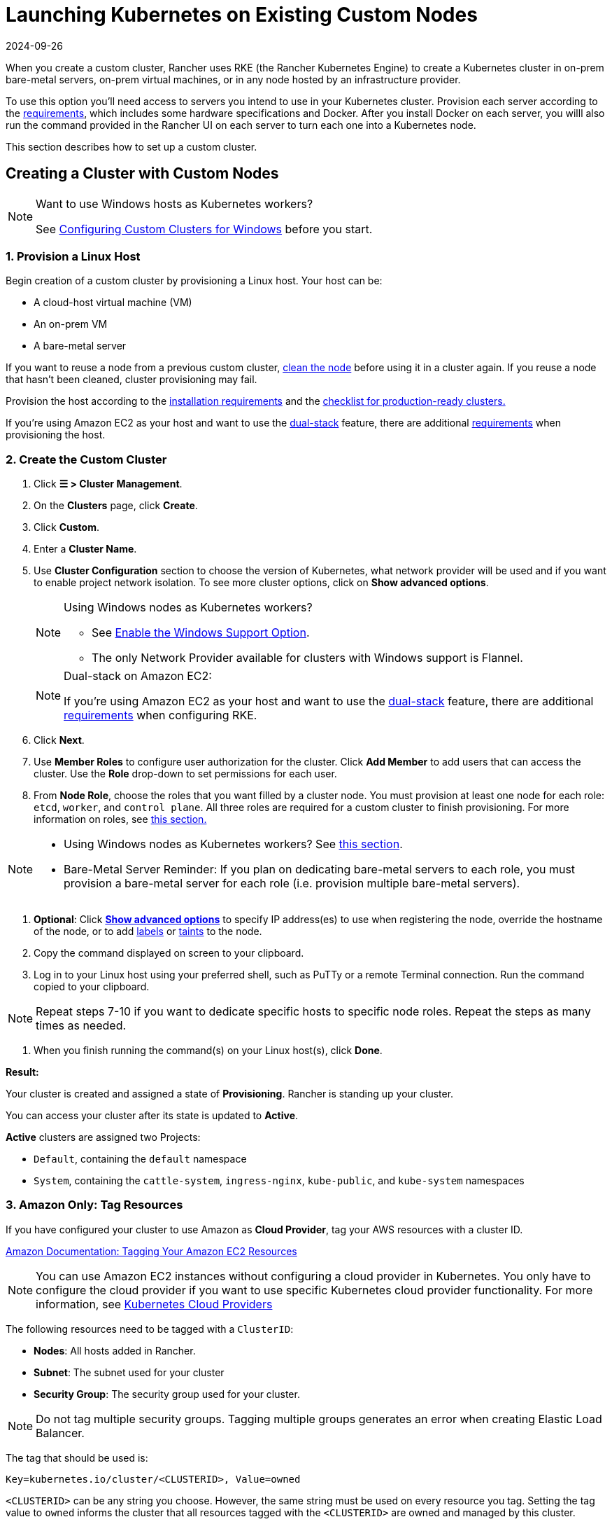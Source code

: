 = Launching Kubernetes on Existing Custom Nodes
:revdate: 2024-09-26
:page-revdate: {revdate}
:description: To create a cluster with custom nodes, you’ll need to access servers in your cluster and provision them according to Rancher requirements

When you create a custom cluster, Rancher uses RKE (the Rancher Kubernetes Engine) to create a Kubernetes cluster in on-prem bare-metal servers, on-prem virtual machines, or in any node hosted by an infrastructure provider.

To use this option you'll need access to servers you intend to use in your Kubernetes cluster. Provision each server according to the xref:cluster-deployment/node-requirements.adoc[requirements], which includes some hardware specifications and Docker. After you install Docker on each server, you willl also run the command provided in the Rancher UI on each server to turn each one into a Kubernetes node.

This section describes how to set up a custom cluster.

== Creating a Cluster with Custom Nodes

[NOTE]
.Want to use Windows hosts as Kubernetes workers?
====

See xref:cluster-deployment/custom-clusters/windows/use-windows-clusters.adoc[Configuring Custom Clusters for Windows] before you start.
====


=== 1. Provision a Linux Host

Begin creation of a custom cluster by provisioning a Linux host. Your host can be:

* A cloud-host virtual machine (VM)
* An on-prem VM
* A bare-metal server

If you want to reuse a node from a previous custom cluster, xref:cluster-admin/manage-clusters/clean-cluster-nodes.adoc[clean the node] before using it in a cluster again. If you reuse a node that hasn't been cleaned, cluster provisioning may fail.

Provision the host according to the xref:cluster-deployment/node-requirements.adoc[installation requirements] and the xref:cluster-deployment/production-checklist/production-checklist.adoc[checklist for production-ready clusters.]

If you're using Amazon EC2 as your host and want to use the https://kubernetes.io/docs/concepts/services-networking/dual-stack/[dual-stack] feature, there are additional https://rancher.com/docs/rke//latest/en/config-options/dual-stack#requirements[requirements] when provisioning the host.

=== 2. Create the Custom Cluster

. Click *☰ > Cluster Management*.
. On the *Clusters* page, click *Create*.
. Click *Custom*.
. Enter a *Cluster Name*.
. Use *Cluster Configuration* section to choose the version of Kubernetes, what network provider will be used and if you want to enable project network isolation. To see more cluster options, click on *Show advanced options*.
+

[NOTE]
.Using Windows nodes as Kubernetes workers?
====

 ** See xref:cluster-deployment/custom-clusters/windows/use-windows-clusters.adoc[Enable the Windows Support Option].
 ** The only Network Provider available for clusters with Windows support is Flannel.

+
====

+

[NOTE]
.Dual-stack on Amazon EC2:
====
If you're using Amazon EC2 as your host and want to use the https://kubernetes.io/docs/concepts/services-networking/dual-stack/[dual-stack] feature, there are additional https://rancher.com/docs/rke//latest/en/config-options/dual-stack#requirements[requirements] when configuring RKE.
====


. Click *Next*.
. Use *Member Roles* to configure user authorization for the cluster. Click *Add Member* to add users that can access the cluster. Use the *Role* drop-down to set permissions for each user.
. From *Node Role*, choose the roles that you want filled by a cluster node. You must provision at least one node for each role: `etcd`, `worker`, and `control plane`. All three roles are required for a custom cluster to finish provisioning. For more information on roles, see xref:about-rancher/concepts.adoc#_roles_for_nodes_in_kubernetes_clusters[this section.]

[NOTE]
====

* Using Windows nodes as Kubernetes workers? See xref:cluster-deployment/custom-clusters/windows/use-windows-clusters.adoc[this section].
* Bare-Metal Server Reminder: If you plan on dedicating bare-metal servers to each role, you must provision a bare-metal server for each role (i.e. provision multiple bare-metal servers).
====


. *Optional*: Click *xref:cluster-deployment/about-rancher-agents.adoc[Show advanced options]* to specify IP address(es) to use when registering the node, override the hostname of the node, or to add https://kubernetes.io/docs/concepts/overview/working-with-objects/labels/[labels] or https://kubernetes.io/docs/concepts/configuration/taint-and-toleration/[taints] to the node.
. Copy the command displayed on screen to your clipboard.
. Log in to your Linux host using your preferred shell, such as PuTTy or a remote Terminal connection. Run the command copied to your clipboard.

[NOTE]
====

Repeat steps 7-10 if you want to dedicate specific hosts to specific node roles. Repeat the steps as many times as needed.
====


. When you finish running the command(s) on your Linux host(s), click *Done*.

*Result:*

Your cluster is created and assigned a state of *Provisioning*. Rancher is standing up your cluster.

You can access your cluster after its state is updated to *Active*.

*Active* clusters are assigned two Projects:

* `Default`, containing the `default` namespace
* `System`, containing the `cattle-system`, `ingress-nginx`, `kube-public`, and `kube-system` namespaces

=== 3. Amazon Only: Tag Resources

If you have configured your cluster to use Amazon as *Cloud Provider*, tag your AWS resources with a cluster ID.

https://docs.aws.amazon.com/AWSEC2/latest/UserGuide/Using_Tags.html[Amazon Documentation: Tagging Your Amazon EC2 Resources]

[NOTE]
====

You can use Amazon EC2 instances without configuring a cloud provider in Kubernetes. You only have to configure the cloud provider if you want to use specific Kubernetes cloud provider functionality. For more information, see https://github.com/kubernetes/website/blob/release-1.18/content/en/docs/concepts/cluster-administration/cloud-providers.md[Kubernetes Cloud Providers]
====


The following resources need to be tagged with a `ClusterID`:

* *Nodes*: All hosts added in Rancher.
* *Subnet*: The subnet used for your cluster
* *Security Group*: The security group used for your cluster.

[NOTE]
====

Do not tag multiple security groups. Tagging multiple groups generates an error when creating Elastic Load Balancer.
====


The tag that should be used is:

----
Key=kubernetes.io/cluster/<CLUSTERID>, Value=owned
----

`<CLUSTERID>` can be any string you choose. However, the same string must be used on every resource you tag. Setting the tag value to `owned` informs the cluster that all resources tagged with the `<CLUSTERID>` are owned and managed by this cluster.

If you share resources between clusters, you can change the tag to:

----
Key=kubernetes.io/cluster/CLUSTERID, Value=shared
----

== Optional Next Steps

After creating your cluster, you can access it through the Rancher UI. As a best practice, we recommend setting up these alternate ways of accessing your cluster:

* *Access your cluster with the kubectl CLI:* Follow xref:cluster-admin/manage-clusters/access-clusters/use-kubectl-and-kubeconfig.adoc#_accessing_clusters_with_kubectl_from_your_workstation[these steps] to access clusters with kubectl on your workstation. In this case, you will be authenticated through the Rancher server's authentication proxy, then Rancher will connect you to the downstream cluster. This method lets you manage the cluster without the Rancher UI.
* *Access your cluster with the kubectl CLI, using the authorized cluster endpoint:* Follow xref:cluster-admin/manage-clusters/access-clusters/use-kubectl-and-kubeconfig.adoc#_authenticating_directly_with_a_downstream_cluster[these steps] to access your cluster with kubectl directly, without authenticating through Rancher. We recommend setting up this alternative method to access your cluster so that in case you can't connect to Rancher, you can still access the cluster.
